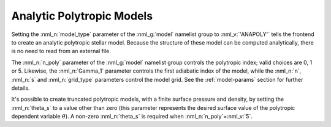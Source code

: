 .. _anapoly-models:

Analytic Polytropic Models
==========================

Setting the :nml_n:`model_type` parameter of the :nml_g:`model`
namelist group to :nml_v:`'ANAPOLY'` tells the frontend to create an
analytic polytropic stellar model. Because the structure of these model
can be computed analytically, there is no need to read from an
external file.

The :nml_n:`n_poly` parameter of the :nml_g:`model` namelist group
controls the polytropic index; valid choices are 0, 1 or 5. Likewise,
the :nml_n:`Gamma_1` parameter controls the first adiabatic index of
the model, while the :nml_n:`n`, :nml_n:`s` and :nml_n:`grid_type`
parameters control the model grid. See the :ref:`model-params` section
for further details.

It's possible to create truncated polytropic models, with a finite
surface pressure and density, by setting the :nml_n:`theta_s` to a
value other than zero (this parameter represents the desired surface
value of the polytropic dependent variable :math:`\theta`). A non-zero
:nml_n:`theta_s` is required when :nml_n:`n_poly`\ =\ :nml_v:`5`.
